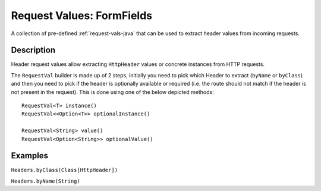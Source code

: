 .. _form-field-request-vals-java:

Request Values: FormFields
==========================

A collection of pre-defined :ref:`request-vals-java` that can be used to extract header values from incoming requests.

Description
-----------
Header request values allow extracting ``HttpHeader`` values or concrete instances from HTTP requests.

The ``RequestVal`` builder is made up of 2 steps, initially you need to pick which Header to extract (``byName`` or
``byClass``) and then you need to pick if the header is optionally available or required (i.e. the route should not
match if the header is not present in the request). This is done using one of the below depicted methods::

  RequestVal<T> instance()
  RequestVal<<Option<T>> optionalInstance()

  RequestVal<String> value()
  RequestVal<Option<String>> optionalValue()

Examples
--------

``Headers.byClass(Class[HttpHeader])``

.. includecode:: ../../../code/docs/http/javadsl/server/HeaderRequestValsExampleTest.java
   :include: by-class

``Headers.byName(String)``

.. includecode:: ../../../code/docs/http/javadsl/server/HeaderRequestValsExampleTest.java
   :include: by-name
